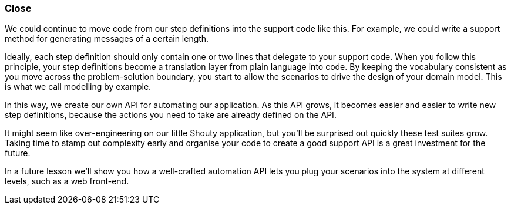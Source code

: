 === Close

We could continue to move code from our step definitions into the support code like this. For example, we could write a support method for generating messages of a certain length.

Ideally, each step definition should only contain one or two lines that delegate to your support code. When you follow this principle, your step definitions become a translation layer from plain language into code. By keeping the vocabulary consistent as you move across the problem-solution boundary, you start to allow the scenarios to drive the design of your domain model. This is what we call modelling by example.

In this way, we create our own API for automating our application. As this API grows, it becomes easier and easier to write new step definitions, because the actions you need to take are already defined on the API.

It might seem like over-engineering on our little Shouty application, but you’ll be surprised out quickly these test suites grow. Taking time to stamp out complexity early  and organise your code to create a good support API is a great investment for the future.

In a future lesson we’ll show you how a well-crafted automation API lets you plug your scenarios into the system at different levels, such as a web front-end.